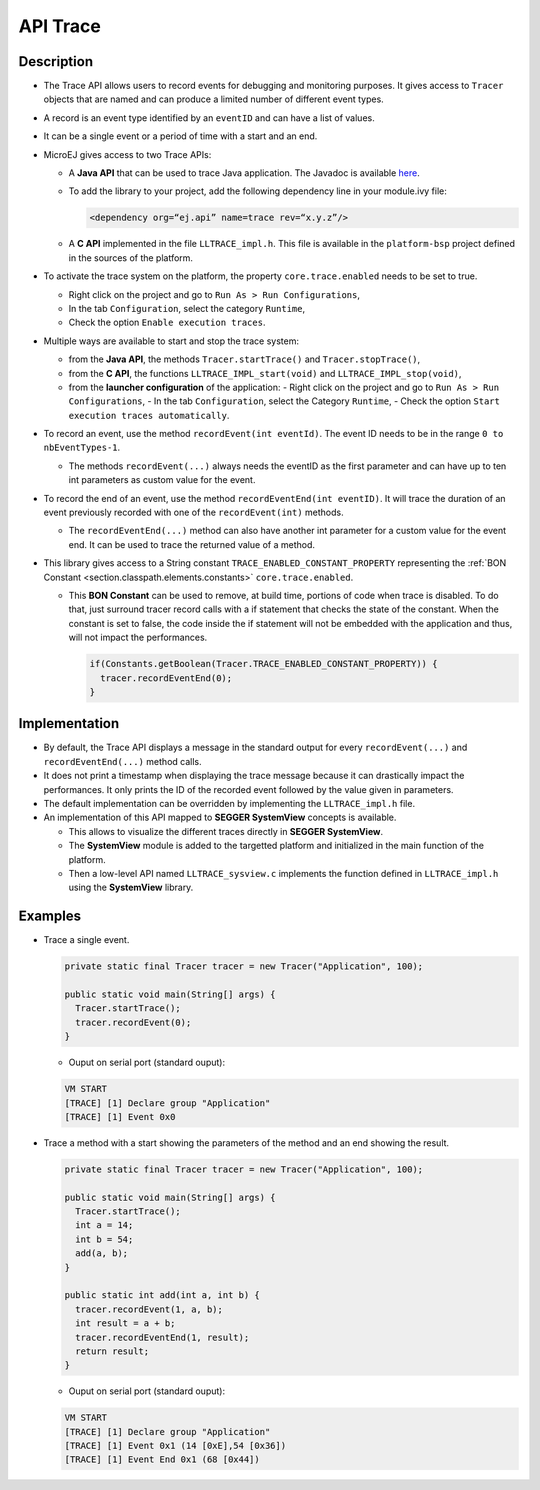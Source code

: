.. _apiTrace:

API Trace
#########

Description
===========

- The Trace API allows users to record events for debugging and monitoring purposes.
  It gives access to ``Tracer`` objects that are named and can produce a limited number of different event types.

- A record is an event type identified by an ``eventID`` and can have a list of values.
- It can be a single event or a period of time with a start and an end.

- MicroEJ gives access to two Trace APIs:
  
  - A **Java API** that can be used to trace Java application. The Javadoc is available 
    `here <https://repository.microej.com/javadoc/microej_5.x/foundation/ej/trace/Tracer.html>`_.
    
  - To add the library to your project, add the following dependency line in your module.ivy file:
      
    .. code:: xml
      
      <dependency org=“ej.api” name=trace rev=“x.y.z”/>
  
  - A **C API** implemented in the file ``LLTRACE_impl.h``.
    This file is available in the ``platform-bsp`` project defined in the sources of the platform.

- To activate the trace system on the platform, the property ``core.trace.enabled`` needs to be set to true.
  
  - Right click on the project and go to ``Run As > Run Configurations``,
  - In the tab ``Configuration``, select the category ``Runtime``,
  - Check the option ``Enable execution traces``.

- Multiple ways are available to start and stop the trace system:
  
  - from the **Java API**, the methods ``Tracer.startTrace()`` and ``Tracer.stopTrace()``,
  
  - from the **C API**, the functions ``LLTRACE_IMPL_start(void)`` and ``LLTRACE_IMPL_stop(void)``,
  
  - from the **launcher configuration** of the application: 
    - Right click on the project and go to ``Run As > Run Configurations``,
    - In the tab ``Configuration``, select the Category ``Runtime``,
    - Check the option ``Start execution traces automatically``.

- To record an event, use the method ``recordEvent(int eventId)``. The event ID needs to be in the range ``0 to nbEventTypes-1``.

  - The methods ``recordEvent(...)`` always needs the eventID as the first parameter and can have up to ten int parameters as custom value for the event.

- To record the end of an event, use the method ``recordEventEnd(int eventID)``. It will trace the duration of an event previously recorded with one of the ``recordEvent(int)`` methods.

  - The ``recordEventEnd(...)`` method can also have another int parameter for a custom value for the event end. It can be used to trace the returned value of a method.

- This library gives access to a String constant ``TRACE_ENABLED_CONSTANT_PROPERTY`` representing the :ref:`BON Constant <section.classpath.elements.constants>` ``core.trace.enabled``.

  - This **BON Constant** can be used to remove, at build time, portions of code when trace is disabled. To do that, just surround tracer record calls with a if statement that checks the state of the constant. When the constant is set to false, the code inside the if statement will not be embedded with the application and thus, will not impact the performances.

    .. code-block:: java
      
      if(Constants.getBoolean(Tracer.TRACE_ENABLED_CONSTANT_PROPERTY)) {
        tracer.recordEventEnd(0);
      }

Implementation
==============

- By default, the Trace API displays a message in the standard output for every ``recordEvent(...)`` and ``recordEventEnd(...)`` method calls. 

- It does not print a timestamp when displaying the trace message because it can drastically impact the performances.
  It only prints the ID of the recorded event followed by the value given in parameters.

- The default implementation can be overridden by implementing the ``LLTRACE_impl.h`` file.

- An implementation of this API mapped to **SEGGER SystemView** concepts is available.

  - This allows to visualize the different traces directly in **SEGGER SystemView**.

  - The **SystemView** module is added to the targetted platform and initialized in the main function of the platform.

  - Then a low-level API named ``LLTRACE_sysview.c`` implements the function defined in ``LLTRACE_impl.h`` using the **SystemView** library.

Examples
========
- Trace a single event.

  .. code-block:: java
      
    private static final Tracer tracer = new Tracer("Application", 100);

    public static void main(String[] args) {
      Tracer.startTrace();
      tracer.recordEvent(0);
    }

  - Ouput on serial port (standard ouput): 

  .. code-block:: xml

    VM START
    [TRACE] [1] Declare group "Application"
    [TRACE] [1] Event 0x0

- Trace a method with a start showing the parameters of the method and an end showing the result.
  
  .. code-block:: java

    private static final Tracer tracer = new Tracer("Application", 100);

    public static void main(String[] args) {
      Tracer.startTrace();
      int a = 14;
      int b = 54;
      add(a, b);
    }

    public static int add(int a, int b) {
      tracer.recordEvent(1, a, b);
      int result = a + b;
      tracer.recordEventEnd(1, result);
      return result;
    }

  - Ouput on serial port (standard ouput): 

  .. code-block:: xml

    VM START
    [TRACE] [1] Declare group "Application"
    [TRACE] [1] Event 0x1 (14 [0xE],54 [0x36])
    [TRACE] [1] Event End 0x1 (68 [0x44])
